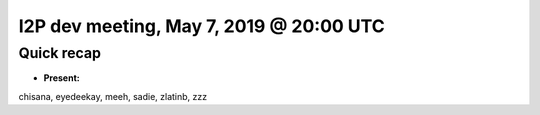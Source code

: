 I2P dev meeting, May 7, 2019 @ 20:00 UTC
=========================================

Quick recap
-----------

* **Present:**

chisana,
eyedeekay,
meeh,
sadie,
zlatinb,
zzz
